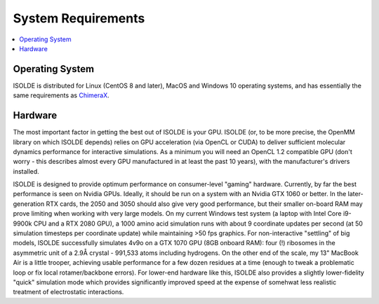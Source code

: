 .. _system_requirements:

System Requirements
===================

.. contents::
    :local:

Operating System
----------------

ISOLDE is distributed for Linux (CentOS 8 and later), MacOS and Windows 10
operating systems, and has essentially the same requirements as `ChimeraX`_.

Hardware
--------

The most important factor in getting the best out of ISOLDE is your GPU. ISOLDE
(or, to be more precise, the OpenMM library on which ISOLDE depends) relies on
GPU acceleration (via OpenCL or CUDA) to deliver sufficient molecular dynamics
performance for interactive simulations. As a minimum you will need an OpenCL
1.2 compatible GPU (don't worry - this describes almost every GPU manufactured
in at least the past 10 years), with the manufacturer's drivers installed.

ISOLDE is designed to provide optimum performance on consumer-level "gaming"
hardware. Currently, by far the best performance is seen on Nvidia GPUs.
Ideally, it should be run on a system with an Nvidia GTX 1060 or better. In the
later-generation RTX cards, the 2050 and 3050 should also give very good
performance, but their smaller on-board RAM may prove limiting when working with
very large models. On my current Windows test system (a laptop with Intel Core
i9-9900k CPU and a RTX 2080 GPU), a 1000 amino acid simulation runs with about 9
coordinate updates per second (at 50 simulation timesteps per coordinate update)
while maintaining >50 fps graphics. For non-interactive "settling" of big
models, ISOLDE successfully simulates 4v9o on a GTX 1070 GPU (8GB onboard RAM):
four (!) ribosomes in the asymmetric unit of a 2.9Å crystal - 991,533 atoms
including hydrogens. On the other end of the scale, my 13" MacBook Air is a
little trooper, achieving usable performance for a few dozen residues at a time
(enough to tweak a problematic loop or fix local rotamer/backbone errors). For
lower-end hardware like this, ISOLDE also provides a slightly lower-fidelity
"quick" simulation mode which provides significantly improved speed at the
expense of somehwat less realistic treatment of electrostatic interactions.





.. _ChimeraX: http://preview.cgl.ucsf.edu/chimerax/download.html
